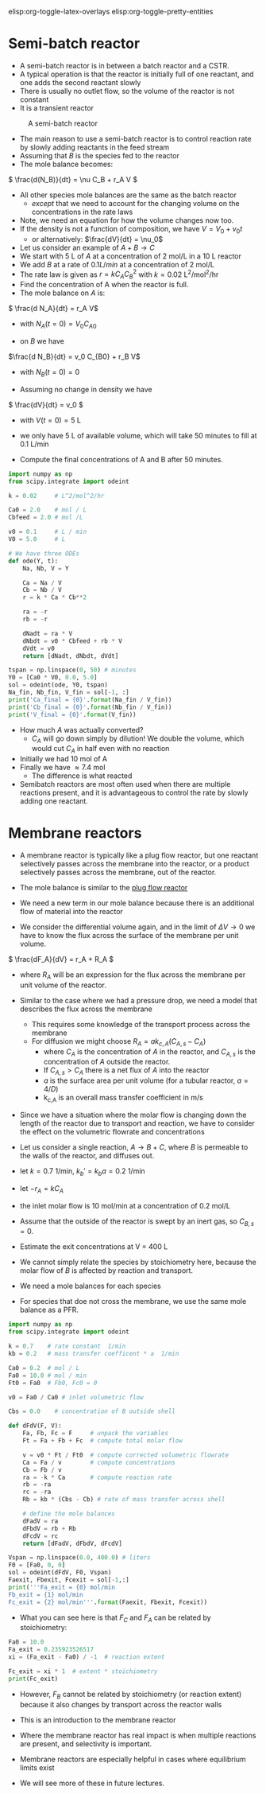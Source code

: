 #+STARTUP: showall
elisp:org-toggle-latex-overlays  elisp:org-toggle-pretty-entities

* Semi-batch reactor

- A semi-batch reactor is in between a batch reactor and a CSTR.
- A typical operation is that the reactor is initially full of one reactant, and one adds the second reactant slowly
- There is usually no outlet flow, so the volume of the reactor is not constant
- It is a transient reactor

#+attr_org: :width 300
#+CAPTION: A semi-batch reactor
[[./images/semi-batch-reactor-schematic.png]]

- The main reason to use a semi-batch reactor is to control reaction rate by slowly adding reactants in the feed stream
- Assuming that $B$ is the species fed to the reactor
- The mole balance becomes:
\( \frac{d(N_B)}{dt} = \nu C_B + r_A V \)

- All other species mole balances are the same as the batch reactor
  - /except/ that we need to account for the changing volume on the concentrations in the rate laws

- Note, we need an equation for how the volume changes now too.
- If the density is not a function of composition, we have $V = V_0 + \nu_0 t$
  - or alternatively: $\frac{dV}{dt} = \nu_0$

- Let us consider an example of $A + B \rightarrow C$
- We start with 5 L of $A$ at a concentration of 2 mol/L in a 10 L reactor
- We add $B$ at a rate of $0.1 L / min$ at a concentration of 2 mol/L
- The rate law is given as $r = k C_A C_B^2$ with $k = 0.02$ L^2/mol^2/hr
- Find the concentration of A when the reactor is full.
- The mole balance on $A$ is:

\( \frac{d N_A}{dt} = r_A V\)
  - with $N_A(t=0) = V_0 C_{A0}$

- on $B$ we have
\(\frac{d N_B}{dt} = v_0 C_{B0} + r_B  V\)
  - with $N_B(t=0) = 0$

- Assuming no change in density we have
\( \frac{dV}{dt} = v_0 \)
   - with $V(t=0) = 5$ L

- we only have 5 L of available volume, which will take 50 minutes to fill at 0.1 L/min

- Compute the final concentrations of A and B after 50 minutes.

#+BEGIN_SRC python
import numpy as np
from scipy.integrate import odeint

k = 0.02     # L^2/mol^2/hr

Ca0 = 2.0    # mol / L
Cbfeed = 2.0 # mol /L

v0 = 0.1     # L / min
V0 = 5.0     # L

# We have three ODEs
def ode(Y, t):
    Na, Nb, V = Y

    Ca = Na / V
    Cb = Nb / V
    r = k * Ca * Cb**2

    ra = -r
    rb = -r

    dNadt = ra * V
    dNbdt = v0 * Cbfeed + rb * V
    dVdt = v0
    return [dNadt, dNbdt, dVdt]

tspan = np.linspace(0, 50) # minutes
Y0 = [Ca0 * V0, 0.0, 5.0]
sol = odeint(ode, Y0, tspan)
Na_fin, Nb_fin, V_fin = sol[-1, :]
print('Ca_final = {0}'.format(Na_fin / V_fin))
print('Cb_final = {0}'.format(Nb_fin / V_fin))
print('V_final = {0}'.format(V_fin))
#+END_SRC

#+RESULTS:
: Ca_final = 0.741534717498
: Cb_final = 0.741534717498
: V_final = 10.0

- How much $A$ was actually converted?
  - $C_A$ will go down simply by dilution! We double the volume, which would cut $C_A$ in half even with no reaction

- Initially we had 10 mol of A
- Finally we have \approx 7.4 mol
  - The difference is what reacted

- Semibatch reactors are most often used when there are multiple reactions present, and it is advantageous to control the rate by slowly adding one reactant.


* Membrane reactors

- A membrane reactor is typically like a plug flow reactor, but one reactant selectively passes across the membrane into the reactor, or a product selectively passes across the membrane, out of the reactor.

[[./images/membrane-reactor.png]]

- The mole balance is similar to the [[id:CC6133A5-FAC8-4C09-8AE5-584E9C8278E9][plug flow reactor]]

- We need a new term in our mole balance because there is an additional flow of material into the reactor

- We consider the differential volume again, and in the limit of $\Delta V \rightarrow 0$ we have to know the flux across the surface of the membrane per unit volume.

\( \frac{dF_A}{dV} = r_A + R_A  \)

  - where $R_A$ will be an expression for the flux across the membrane per unit volume of the reactor.

- Similar to the case where we had a pressure drop, we need a model that describes the flux across the membrane
  - This requires some knowledge of the transport process across the membrane
  - For diffusion we might choose $R_A = a k_{c,A}(C_{A,s} - C_A)$
     - where $C_A$ is the concentration of $A$ in the reactor, and $C_{A,s}$ is the concentration of $A$ outside the reactor.
     - If $C_{A,s} > C_A$ there is a net flux of $A$ into the reactor
     - $a$ is the surface area per unit volume (for a tubular reactor, $a=4/D$)
     - k_{c,A} is an overall mass transfer coefficient in m/s

- Since we have a situation where the molar flow is changing down the length of the reactor due to transport and reaction, we have to consider the effect on the volumetric flowrate and concentrations

- Let us consider a single reaction, $A \rightarrow B + C$, where $B$ is permeable to the walls of the reactor, and diffuses out.
- let $k = 0.7$ 1/min, $k_b' = k_b a =  0.2$ 1/min
- let $-r_A = k C_A$
- the inlet molar flow is 10 mol/min at a concentration of 0.2 mol/L
- Assume that the outside of the reactor is swept by an inert gas, so $C_{B,s} = 0$.
- Estimate the exit concentrations at V = 400 L

- We cannot simply relate the species by stoichiometry here, because the molar flow of $B$ is affected by reaction and transport.
- We need a mole balances for each species
- For species that doe not cross the membrane, we use the same mole balance as a PFR.

#+BEGIN_SRC python
import numpy as np
from scipy.integrate import odeint

k = 0.7    # rate constant  1/min
kb = 0.2   # mass transfer coefficent * a  1/min

Ca0 = 0.2  # mol / L
Fa0 = 10.0 # mol / min
Ft0 = Fa0  # Fb0, Fc0 = 0

v0 = Fa0 / Ca0 # inlet volumetric flow

Cbs = 0.0    # concentration of B outside shell

def dFdV(F, V):
    Fa, Fb, Fc = F     # unpack the variables
    Ft = Fa + Fb + Fc  # compute total molar flow

    v = v0 * Ft / Ft0  # compute corrected volumetric flowrate
    Ca = Fa / v        # compute concentrations
    Cb = Fb / v
    ra = -k * Ca       # compute reaction rate
    rb = -ra
    rc = -ra
    Rb = kb * (Cbs - Cb) # rate of mass transfer across shell

    # define the mole balances
    dFadV = ra
    dFbdV = rb + Rb
    dFcdV = rc
    return [dFadV, dFbdV, dFcdV]

Vspan = np.linspace(0.0, 400.0) # liters
F0 = [Fa0, 0, 0]
sol = odeint(dFdV, F0, Vspan)
Faexit, Fbexit, Fcexit = sol[-1,:]
print('''Fa_exit = {0} mol/min
Fb_exit = {1} mol/min
Fc_exit = {2} mol/min'''.format(Faexit, Fbexit, Fcexit))
#+END_SRC

#+RESULTS:
: Fa_exit = 0.235923526517 mol/min
: Fb_exit = 4.46931253558 mol/min
: Fc_exit = 9.76407647348 mol/min

- What you can see here is that $F_C$ and $F_A$ can be related by stoichiometry:

#+BEGIN_SRC python
Fa0 = 10.0
Fa_exit = 0.235923526517
xi = (Fa_exit - Fa0) / -1  # reaction extent

Fc_exit = xi * 1  # extent * stoichiometry
print(Fc_exit)
#+END_SRC

#+RESULTS:
: 9.76407647348

- However, $F_B$ cannot be related by stoichiometry (or reaction extent) because it also changes by transport across the reactor walls

- This is an introduction to the membrane reactor
- Where the membrane reactor has real impact is when multiple reactions are present, and selectivity is important.
- Membrane reactors are especially helpful in cases where equilibrium limits exist

- We will see more of these in future lectures.
